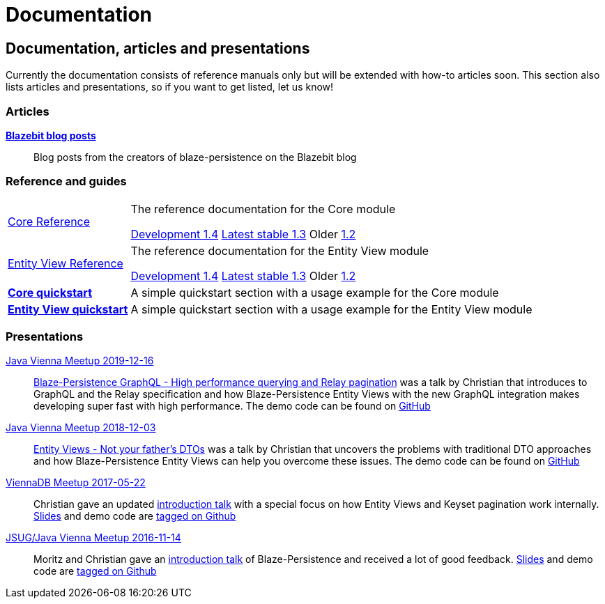 :linkattrs:

= Documentation
:page: documentation
:jbake-type: index
:jbake-status: published

[.bTop.clearfix]
== Documentation, articles and presentations

[.tCenter]
Currently the documentation consists of reference manuals only but will be extended with how-to articles soon. This section also lists articles and presentations, so if you want to get listed, let us know!

=== Articles

https://blazebit.com/tags/blaze-persistence.html[*Blazebit blog posts*, window="_blank"]::
Blog posts from the creators of blaze-persistence on the Blazebit blog

=== Reference and guides

[horizontal]
link:documentation/core/manual/en_US/index.html[Core Reference, window="_blank"]::
The reference documentation for the Core module
+
[.versions]
link:documentation/1.4/core/manual/en_US/index.html[Development 1.4, window="_blank", role="development-version"]
link:documentation/1.3/core/manual/en_US/index.html[Latest stable 1.3, window="_blank", role="stable-version"]
Older
//link:documentation/1.3/core/manual/en_US/index.html[1.3, window="_blank"], 
link:documentation/1.2/core/manual/en_US/index.html[1.2, window="_blank"]

link:documentation/entity-view/manual/en_US/index.html[Entity View Reference, window="_blank"]::
The reference documentation for the Entity View module
+
[.versions]
link:documentation/1.4/entity-view/manual/en_US/index.html[Development 1.4, window="_blank", role="development-version"]
link:documentation/1.3/entity-view/manual/en_US/index.html[Latest stable 1.3, window="_blank", role="stable-version"]
Older
//link:documentation/1.3/entity-view/manual/en_US/index.html[1.3, window="_blank"], 
link:documentation/1.2/entity-view/manual/en_US/index.html[1.2, window="_blank"]

https://github.com/Blazebit/blaze-persistence#core-quick-start[*Core quickstart*, window="_blank"]::
A simple quickstart section with a usage example for the Core module

https://github.com/Blazebit/blaze-persistence#entity-view-usage[*Entity View quickstart*, window="_blank"]::
A simple quickstart section with a usage example for the Entity View module

=== Presentations

https://www.meetup.com/de-DE/Java-Vienna/events/263596528[Java Vienna Meetup 2019-12-16]::
https://www.slideshare.net/blazebitbeikov/blazepersistence-graphql-high-performance-querying-and-relay-pagination-javavienna-16122019[Blaze-Persistence GraphQL - High performance querying and Relay pagination] was a talk by Christian that introduces to GraphQL and the Relay specification and how Blaze-Persistence Entity Views with the new GraphQL integration makes developing super fast with high performance. The demo code can be found on https://github.com/Blazebit/blaze-persistence-presentation/tree/master/graphql-support-relay-pagination/demo[GitHub]

https://www.meetup.com/de-DE/Java-Vienna/events/256644900[Java Vienna Meetup 2018-12-03]::
https://www.slideshare.net/blazebitbeikov/entity-views-not-your-fathers-dtos-javaviennameetup-20181203[Entity Views - Not your father's DTOs] was a talk by Christian that uncovers the problems with traditional DTO approaches and how Blaze-Persistence Entity Views can help you overcome these issues. The demo code can be found on https://github.com/Blazebit/blaze-persistence/tree/master/examples/spring-data-webmvc[GitHub]

https://www.meetup.com/de-DE/ViennaDB-The-Austrian-Database-Meetup-Group/events/239381170[ViennaDB Meetup 2017-05-22]::
Christian gave an updated https://www.slideshare.net/blazebitbeikov/blazepersistence-introduction-viennadb20170522[introduction talk] with a special focus on how Entity Views and Keyset pagination work internally. https://www.slideshare.net/blazebitbeikov/blazepersistence-introduction-viennadb20170522[Slides] and demo code are https://github.com/Blazebit/blaze-persistence-presentation/tree/viennadb-2017-05-22[tagged on Github]

https://www.meetup.com/Java-Vienna/events/234641121[JSUG/Java Vienna Meetup 2016-11-14]::
Moritz and Christian gave an http://www.slideshare.net/blazebitbeikov/blazepersistence-introduction-jsug20161114[introduction talk] of Blaze-Persistence and received a lot of good feedback. http://www.slideshare.net/blazebitbeikov/blazepersistence-introduction-jsug20161114[Slides] and demo code are https://github.com/Blazebit/blaze-persistence-presentation/tree/jug-2016-11-14[tagged on Github]